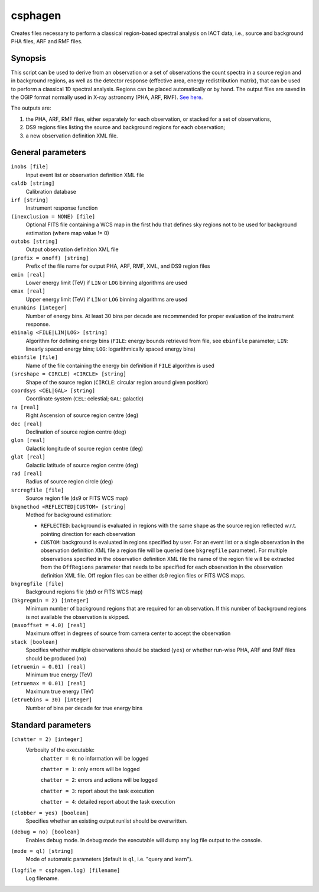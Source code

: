 .. _csphagen:

csphagen
========

Creates files necessary to perform a classical region-based spectral analysis
on IACT data, i.e., source and background PHA files, ARF and RMF files.


Synopsis
--------

This script can be used to derive from an observation or a set of observations
the count spectra in a source region and in background regions, as well as the
detector response (effective area, energy redistribution matrix), that can be
used to perform a classical 1D spectral analysis. Regions can be placed
automatically or by hand. The output files are saved in the OGIP format normally
used in X-ray astronomy (PHA, ARF, RMF).
`See here <https://heasarc.gsfc.nasa.gov/docs/heasarc/ofwg/docs/spectra/ogip_92_007/node5.html>`__.

The outputs are:

1) the PHA, ARF, RMF files, either separately for each observation, or stacked
   for a set of observations,
2) DS9 regions files listing the source and background regions for each
   observation;
3) a new observation definition XML file.


General parameters
------------------

``inobs [file]``
    Input event list or observation definition XML file

``caldb [string]``
    Calibration database

``irf [string]``
    Instrument response function

``(inexclusion = NONE) [file]``
    Optional FITS file containing a WCS map in the first hdu that defines sky
    regions not to be used for background estimation (where map value != 0)

``outobs [string]``
    Output observation definition XML file

``(prefix = onoff) [string]``
    Prefix of the file name for output PHA, ARF, RMF, XML, and DS9 region files

``emin [real]``
    Lower energy limit (TeV) if ``LIN`` or ``LOG`` binning algorithms are used

``emax [real]``
    Upper energy limit (TeV) if ``LIN`` or ``LOG`` binning algorithms are used

``enumbins [integer]``
    Number of energy bins. At least 30 bins per decade are recommended for
    proper evaluation of the instrument response.

``ebinalg <FILE|LIN|LOG> [string]``
    Algorithm for defining energy bins (``FILE``: energy bounds retrieved from
    file, see ``ebinfile`` parameter; ``LIN``: linearly spaced energy bins;
    ``LOG``: logarithmically spaced energy bins)

``ebinfile [file]``
    Name of the file containing the energy bin definition if ``FILE`` algorithm
    is used

``(srcshape = CIRCLE) <CIRCLE> [string]``
    Shape of the source region (``CIRCLE``: circular region around given position)

``coordsys <CEL|GAL> [string]``
    Coordinate system (``CEL``: celestial; ``GAL``: galactic)

``ra [real]``
    Right Ascension of source region centre (deg)

``dec [real]``
    Declination of source region centre (deg)

``glon [real]``
    Galactic longitude of source region centre (deg)

``glat [real]``
    Galactic latitude of source region centre (deg)

``rad [real]``
    Radius of source region circle (deg)

``srcregfile [file]``
    Source region file (ds9 or FITS WCS map)

``bkgmethod <REFLECTED|CUSTOM> [string]``
    Method for background estimation:

    - ``REFLECTED``: background is evaluated in regions with the same shape as
      the source region reflected w.r.t. pointing direction for each observation

    - ``CUSTOM``: background is evaluated in regions specified by user. For an
      event list or a single observation in the observation definition XML file
      a region file will be queried (see ``bkgregfile`` parameter). For multiple
      observations specified in the observation definition XML file the name of
      the region file will be extracted from the ``OffRegions`` parameter that
      needs to be specified for each observation in the observation definition
      XML file. Off region files can be either ds9 region files or FITS WCS maps.

``bkgregfile [file]``
    Background regions file (ds9 or FITS WCS map)

``(bkgregmin = 2) [integer]``
    Minimum number of background regions that are required for an observation.
    If this number of background regions is not available the observation is
    skipped.

``(maxoffset = 4.0) [real]``
    Maximum offset in degrees of source from camera center to accept the
    observation

``stack [boolean]``
    Specifies whether multiple observations should be stacked (``yes``) or
    whether run-wise PHA, ARF and RMF files should be produced (``no``)

``(etruemin = 0.01) [real]``
    Minimum true energy (TeV)

``(etruemax = 0.01) [real]``
    Maximum true energy (TeV)

``(etruebins = 30) [integer]``
    Number of bins per decade for true energy bins


Standard parameters
-------------------

``(chatter = 2) [integer]``
    Verbosity of the executable:
     ``chatter = 0``: no information will be logged
     
     ``chatter = 1``: only errors will be logged
     
     ``chatter = 2``: errors and actions will be logged
     
     ``chatter = 3``: report about the task execution
     
     ``chatter = 4``: detailed report about the task execution
 	 	 
``(clobber = yes) [boolean]``
    Specifies whether an existing output runlist should be overwritten.
 	 	 
``(debug = no) [boolean]``
    Enables debug mode. In debug mode the executable will dump any log file
    output to the console.
 	 	 
``(mode = ql) [string]``
    Mode of automatic parameters (default is ``ql``, i.e. "query and learn").

``(logfile = csphagen.log) [filename]``
    Log filename.


